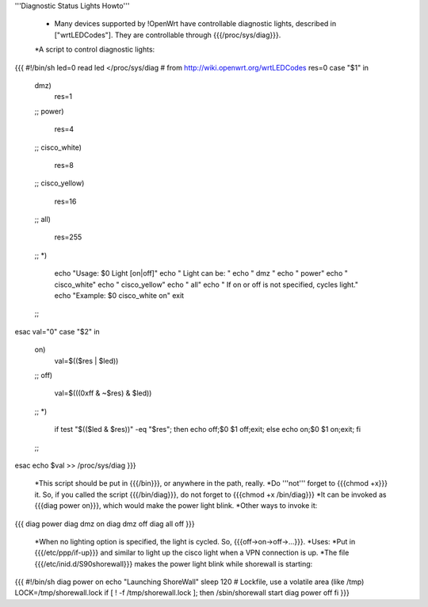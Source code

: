 '''Diagnostic Status Lights Howto'''

 * Many devices supported by !OpenWrt have controllable diagnostic lights, described in ["wrtLEDCodes"]. They are controllable through {{{/proc/sys/diag}}}. 
 *A script to control diagnostic lights:

{{{
#!/bin/sh
led=0
read led </proc/sys/diag
# from http://wiki.openwrt.org/wrtLEDCodes
res=0
case "$1" in
  dmz)
    res=1
  ;;
  power)
    res=4
  ;;
  cisco_white)
    res=8
  ;;
  cisco_yellow)
    res=16
  ;;
  all)
    res=255
  ;;
  *)
    echo "Usage: $0 Light [on|off]"
    echo "  Light can be: "
    echo "    dmz  "
    echo "    power"
    echo "    cisco_white"
    echo "    cisco_yellow"
    echo "    all"
    echo "  If on or off is not specified, cycles light."
    echo "Example: $0 cisco_white on"
    exit
  ;;
esac
val="0"
case "$2" in
  on)
    val=$(($res | $led))
  ;;
  off)
    val=$(((0xff & ~$res) & $led))
  ;;
  *)
    if test "$(($led & $res))" -eq "$res";
    then echo off;$0 $1 off;exit;
    else echo on;$0 $1 on;exit;
    fi
  ;;
esac
echo $val >> /proc/sys/diag
}}}
 *This script should be put in {{{/bin}}}, or anywhere in the path, really.
 *Do '''not''' forget to {{{chmod +x}}} it. So, if you called the script {{{/bin/diag}}}, do not forget to {{{chmod +x /bin/diag}}}
 *It can be invoked as {{{diag power on}}}, which would make the power light blink.
 *Other ways to invoke it:
{{{
diag power
diag dmz on
diag dmz off
diag all off
}}}
 *When no lighting option is specified, the light is cycled. So, {{{off->on->off->...}}}.
 *Uses:
 *Put in {{{/etc/ppp/if-up}}} and similar to light up the cisco light when a VPN connection is up.
 *The file {{{/etc/inid.d/S90shorewall}}} makes the power light blink while shorewall is starting:
{{{
#!/bin/sh
diag power on
echo "Launching ShoreWall"
sleep 120
# Lockfile, use a volatile area (like /tmp)
LOCK=/tmp/shorewall.lock
if [ ! -f /tmp/shorewall.lock ]; then
/sbin/shorewall start
diag power off
fi
}}}
